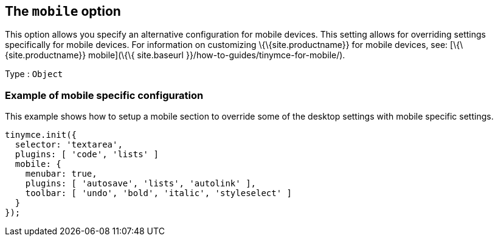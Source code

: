 == The `+mobile+` option

This option allows you specify an alternative configuration for mobile devices. This setting allows for overriding settings specifically for mobile devices. For information on customizing \{\{site.productname}} for mobile devices, see: [\{\{site.productname}} mobile](\{\{ site.baseurl }}/how-to-guides/tinymce-for-mobile/).

Type : `+Object+`

=== Example of mobile specific configuration

This example shows how to setup a mobile section to override some of the desktop settings with mobile specific settings.

[source,js]
----
tinymce.init({
  selector: 'textarea',
  plugins: [ 'code', 'lists' ]
  mobile: {
    menubar: true,
    plugins: [ 'autosave', 'lists', 'autolink' ],
    toolbar: [ 'undo', 'bold', 'italic', 'styleselect' ]
  }
});
----

